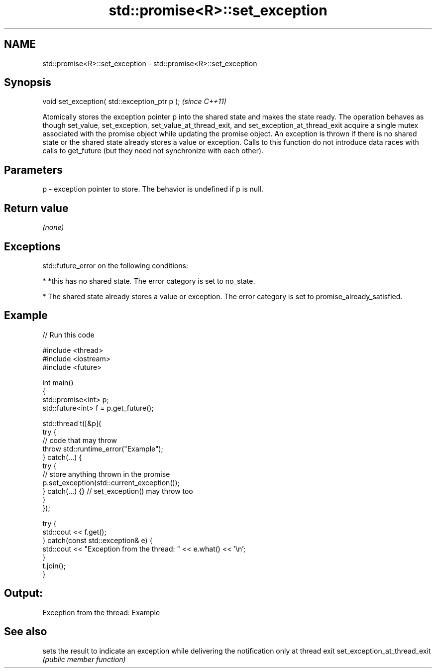 .TH std::promise<R>::set_exception 3 "2020.03.24" "http://cppreference.com" "C++ Standard Libary"
.SH NAME
std::promise<R>::set_exception \- std::promise<R>::set_exception

.SH Synopsis

void set_exception( std::exception_ptr p );  \fI(since C++11)\fP

Atomically stores the exception pointer p into the shared state and makes the state ready.
The operation behaves as though set_value, set_exception, set_value_at_thread_exit, and set_exception_at_thread_exit acquire a single mutex associated with the promise object while updating the promise object.
An exception is thrown if there is no shared state or the shared state already stores a value or exception.
Calls to this function do not introduce data races with calls to get_future (but they need not synchronize with each other).

.SH Parameters


p - exception pointer to store. The behavior is undefined if p is null.


.SH Return value

\fI(none)\fP

.SH Exceptions

std::future_error on the following conditions:

* *this has no shared state. The error category is set to no_state.


* The shared state already stores a value or exception. The error category is set to promise_already_satisfied.


.SH Example


// Run this code

  #include <thread>
  #include <iostream>
  #include <future>

  int main()
  {
      std::promise<int> p;
      std::future<int> f = p.get_future();

      std::thread t([&p]{
          try {
              // code that may throw
              throw std::runtime_error("Example");
          } catch(...) {
              try {
                  // store anything thrown in the promise
                  p.set_exception(std::current_exception());
              } catch(...) {} // set_exception() may throw too
          }
      });

      try {
          std::cout << f.get();
      } catch(const std::exception& e) {
          std::cout << "Exception from the thread: " << e.what() << '\\n';
      }
      t.join();
  }

.SH Output:

  Exception from the thread: Example


.SH See also


                             sets the result to indicate an exception while delivering the notification only at thread exit
set_exception_at_thread_exit \fI(public member function)\fP




